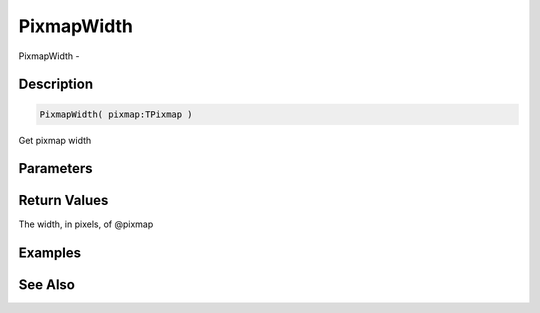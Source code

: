 .. _func_graphics_pixmaps_pixmapwidth:

===========
PixmapWidth
===========

PixmapWidth - 

Description
===========

.. code-block:: blitzmax

    PixmapWidth( pixmap:TPixmap )

Get pixmap width

Parameters
==========

Return Values
=============

The width, in pixels, of @pixmap

Examples
========

See Also
========



